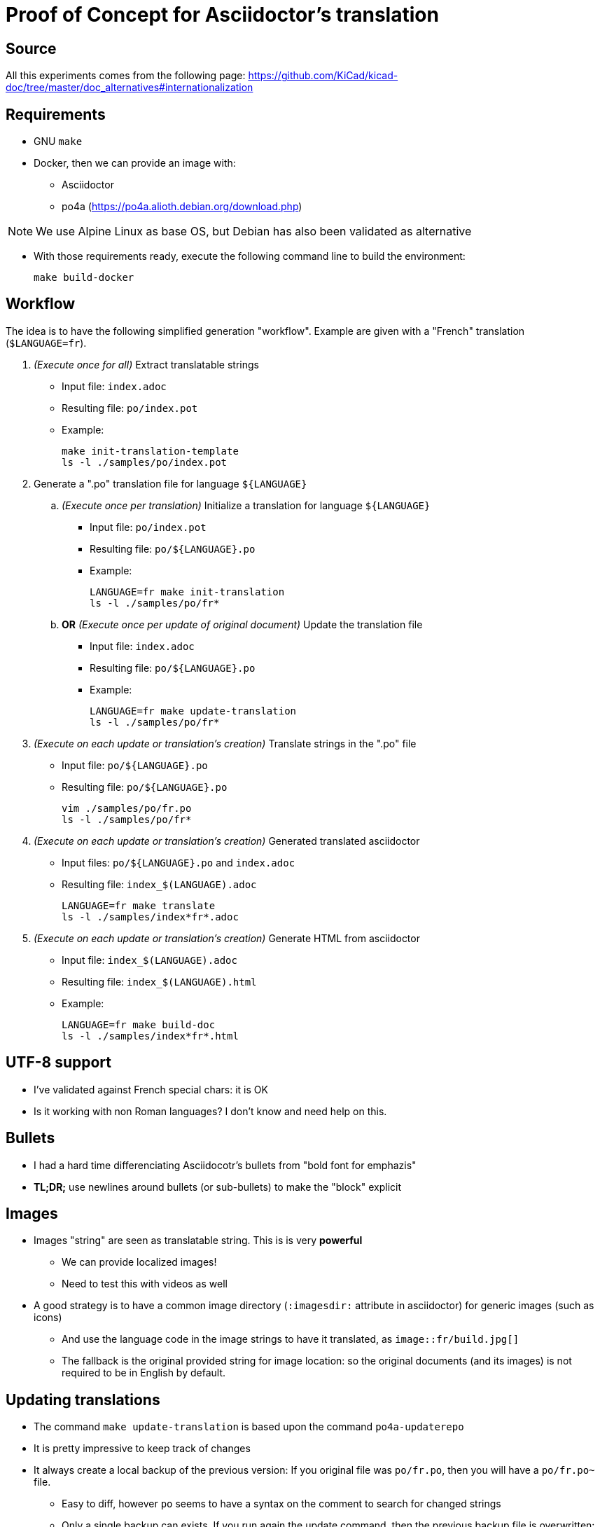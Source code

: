 
# Proof of Concept for Asciidoctor's translation

## Source

All this experiments comes from the following page:
link:https://github.com/KiCad/kicad-doc/tree/master/doc_alternatives#internationalization[]

## Requirements

* GNU `make`
* Docker, then we can provide an image with:
** Asciidoctor
** po4a (https://po4a.alioth.debian.org/download.php)

NOTE: We use Alpine Linux as base OS, but Debian has also been
validated as alternative

* With those requirements ready,
execute the following command line to build the environment:
+
[source,bash]
----
make build-docker
----

## Workflow

The idea is to have the following simplified generation "workflow".
Example are given with a "French" translation (`$LANGUAGE=fr`).

. _(Execute once for all)_ Extract translatable strings
** Input file: `index.adoc`
** Resulting file: `po/index.pot`
** Example:
+
[source,bash]
----
make init-translation-template
ls -l ./samples/po/index.pot
----

. Generate a ".po" translation file for language `${LANGUAGE}`
.. _(Execute once per translation)_ Initialize a translation
for language `${LANGUAGE}`
** Input file: `po/index.pot`
** Resulting file: `po/${LANGUAGE}.po`
** Example:
+
[source,bash]
----
LANGUAGE=fr make init-translation
ls -l ./samples/po/fr*
----

.. **OR** _(Execute once per update of original document)_
Update the translation file
** Input file: `index.adoc`
** Resulting file: `po/${LANGUAGE}.po`
** Example:
+
[source,bash]
----
LANGUAGE=fr make update-translation
ls -l ./samples/po/fr*
----

. _(Execute on each update or translation's creation)_
Translate strings in the ".po" file
** Input file: `po/${LANGUAGE}.po`
** Resulting file: `po/${LANGUAGE}.po`
+
[source,bash]
----
vim ./samples/po/fr.po
ls -l ./samples/po/fr*
----

. _(Execute on each update or translation's creation)_
Generated translated asciidoctor
** Input files: `po/${LANGUAGE}.po` and `index.adoc`
** Resulting file: `index_$(LANGUAGE).adoc`
+
[source,bash]
----
LANGUAGE=fr make translate
ls -l ./samples/index*fr*.adoc
----

. _(Execute on each update or translation's creation)_
Generate HTML from asciidoctor
** Input file: `index_$(LANGUAGE).adoc`
** Resulting file: `index_$(LANGUAGE).html`
** Example:
+
[source,bash]
----
LANGUAGE=fr make build-doc
ls -l ./samples/index*fr*.html
----

## UTF-8 support

* I've validated against French special chars: it is OK
* Is it working with non Roman languages? I don't know and need help on this.

## Bullets

* I had a hard time differenciating Asciidocotr's bullets from
"bold font for emphazis"

* **TL;DR;** use newlines around bullets (or sub-bullets)
to make the "block" explicit

## Images

* Images "string" are seen as translatable string. This is is very **powerful**
** We can provide localized images!
** Need to test this with videos as well
* A good strategy is to have a common image directory
(`:imagesdir:` attribute in asciidoctor) for generic images (such as icons)
** And use the language code in the image strings to have it translated,
as `image::fr/build.jpg[]`
** The fallback is the original provided string for image location: so the
original documents (and its images) is not required to be in English by default.


## Updating translations

* The command `make update-translation` is based upon the command
`po4a-updaterepo`
* It is pretty impressive to keep track of changes
* It always create a local backup of the previous version:
If you original file was `po/fr.po`, then you will have a `po/fr.po~` file.
** Easy to diff, however `po` seems to have a syntax on the comment to search
for changed strings
** Only a single backup can exists. If you run again the update command, then
the previous backup file is overwritten: _no history_.

## Testing / Validating

* A process should always be run when building documents to monitor some
translation elements as:
** Strings not translated
** String translated but not updated after a document update
** Syntax and custom pattern issues like "Bullets not separated by blank lines"
